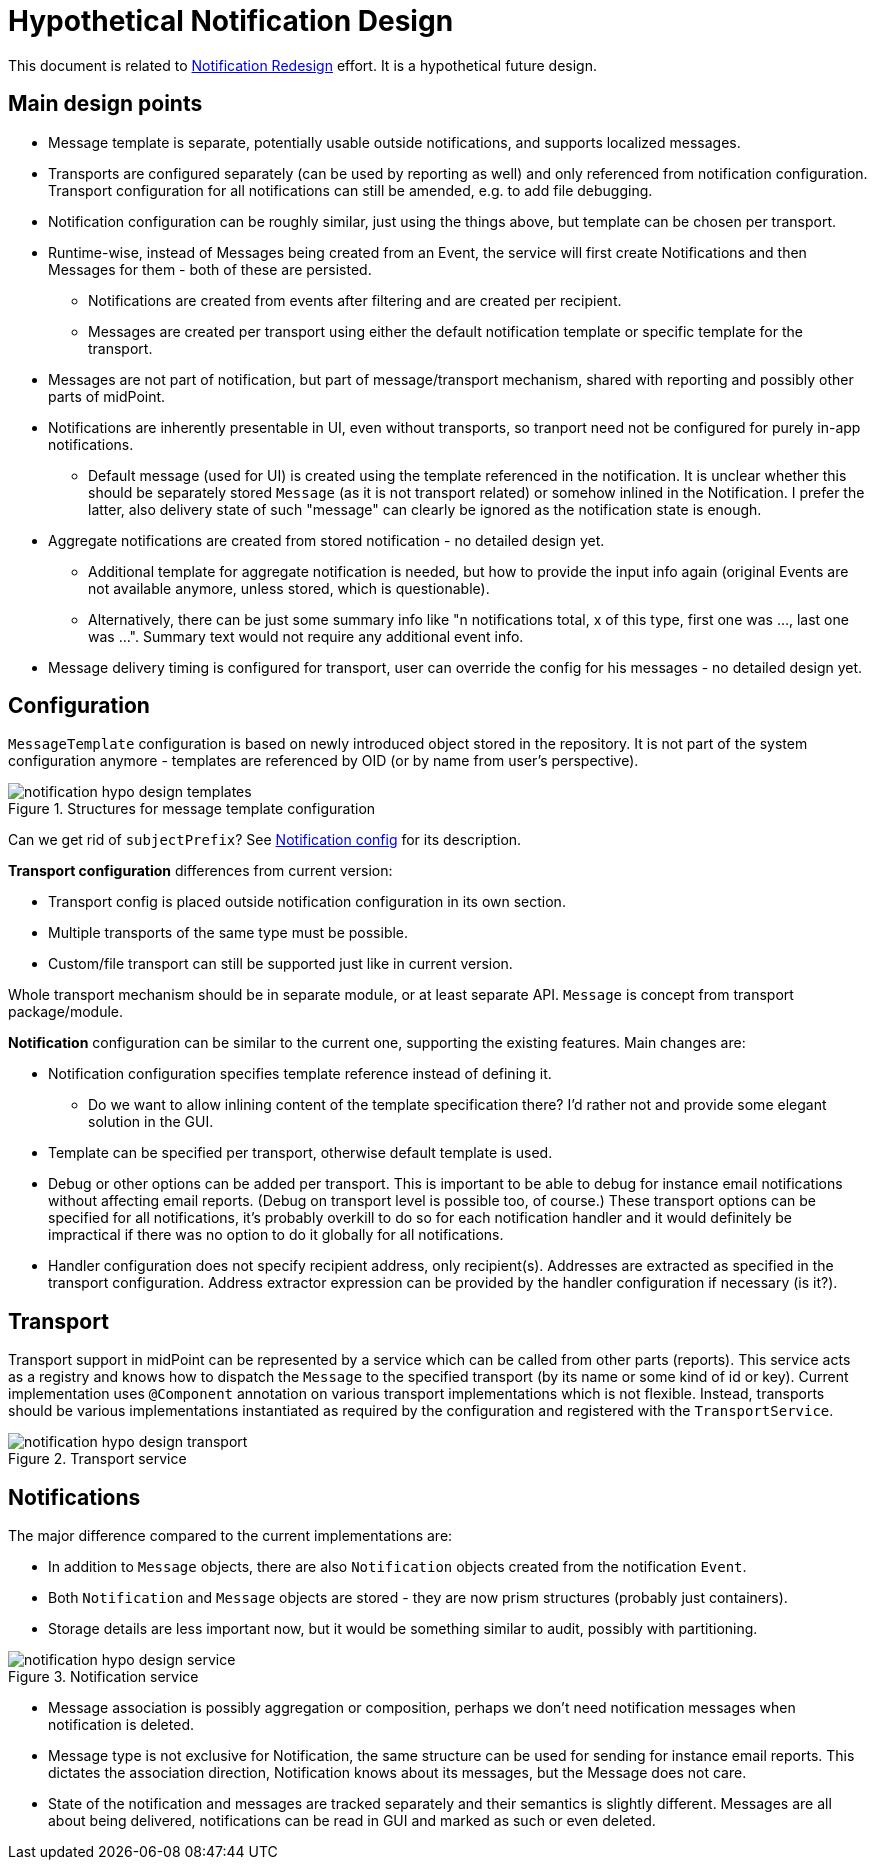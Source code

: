 = Hypothetical Notification Design
:page-toc: top

This document is related to xref:notification-redesign.adoc[Notification Redesign] effort.
It is a hypothetical future design.

== Main design points

* Message template is separate, potentially usable outside notifications, and supports localized messages.
* Transports are configured separately (can be used by reporting as well) and only referenced from notification configuration.
Transport configuration for all notifications can still be amended, e.g. to add file debugging.
* Notification configuration can be roughly similar, just using the things above, but template can be chosen per transport.
* Runtime-wise, instead of Messages being created from an Event, the service will first create Notifications
and then Messages for them - both of these are persisted.
** Notifications are created from events after filtering and are created per recipient.
** Messages are created per transport using either the default notification template or specific template for the transport.
* Messages are not part of notification, but part of message/transport mechanism, shared with reporting and possibly other parts of midPoint.
* Notifications are inherently presentable in UI, even without transports, so tranport need not be configured for purely in-app notifications.
** Default message (used for UI) is created using the template referenced in the notification.
It is unclear whether this should be separately stored `Message` (as it is not transport related) or somehow inlined in the Notification.
I prefer the latter, also delivery state of such "message" can clearly be ignored as the notification state is enough.
* Aggregate notifications are created from stored notification - no detailed design yet.
** Additional template for aggregate notification is needed, but how to provide the input info again (original Events are not available anymore, unless stored, which is questionable).
** Alternatively, there can be just some summary info like "n notifications total, x of this type, first one was ..., last one was ...".
Summary text would not require any additional event info.
* Message delivery timing is configured for transport, user can override the config for his messages - no detailed design yet.

== Configuration

`MessageTemplate` configuration is based on newly introduced object stored in the repository.
It is not part of the system configuration anymore - templates are referenced by OID (or by name from user's perspective).

.Structures for message template configuration
image::images/notification-hypo-design-templates.png[]

Can we get rid of `subjectPrefix`?
See xref:/midpoint/reference/misc/notifications/configuration/index.adoc[Notification config] for its description.

*Transport configuration* differences from current version:

* Transport config is placed outside notification configuration in its own section.
* Multiple transports of the same type must be possible.
* Custom/file transport can still be supported just like in current version.

Whole transport mechanism should be in separate module, or at least separate API.
`Message` is concept from transport package/module.

*Notification* configuration can be similar to the current one, supporting the existing features.
Main changes are:

* Notification configuration specifies template reference instead of defining it.
** Do we want to allow inlining content of the template specification there?
I'd rather not and provide some elegant solution in the GUI.
* Template can be specified per transport, otherwise default template is used.
* Debug or other options can be added per transport.
This is important to be able to debug for instance email notifications without affecting email reports.
(Debug on transport level is possible too, of course.)
These transport options can be specified for all notifications, it's probably overkill to do so for each notification handler
and it would definitely be impractical if there was no option to do it globally for all notifications.
* Handler configuration does not specify recipient address, only recipient(s).
Addresses are extracted as specified in the transport configuration.
Address extractor expression can be provided by the handler configuration if necessary (is it?).

== Transport

Transport support in midPoint can be represented by a service which can be called from other parts (reports).
This service acts as a registry and knows how to dispatch the `Message` to the specified transport (by its name or some kind of id or key).
Current implementation uses `@Component` annotation on various transport implementations which is not flexible.
Instead, transports should be various implementations instantiated as required by the configuration and registered with the `TransportService`.

.Transport service
image::images/notification-hypo-design-transport.png[]

== Notifications

The major difference compared to the current implementations are:

* In addition to `Message` objects, there are also `Notification` objects created from the notification `Event`.
* Both `Notification` and `Message` objects are stored - they are now prism structures (probably just containers).
* Storage details are less important now, but it would be something similar to audit, possibly with partitioning.

.Notification service
image::images/notification-hypo-design-service.png[]

* Message association is possibly aggregation or composition, perhaps we don't need notification messages when notification is deleted.
* Message type is not exclusive for Notification, the same structure can be used for sending for instance email reports.
This dictates the association direction, Notification knows about its messages, but the Message does not care.
* State of the notification and messages are tracked separately and their semantics is slightly different.
Messages are all about being delivered, notifications can be read in GUI and marked as such or even deleted.
